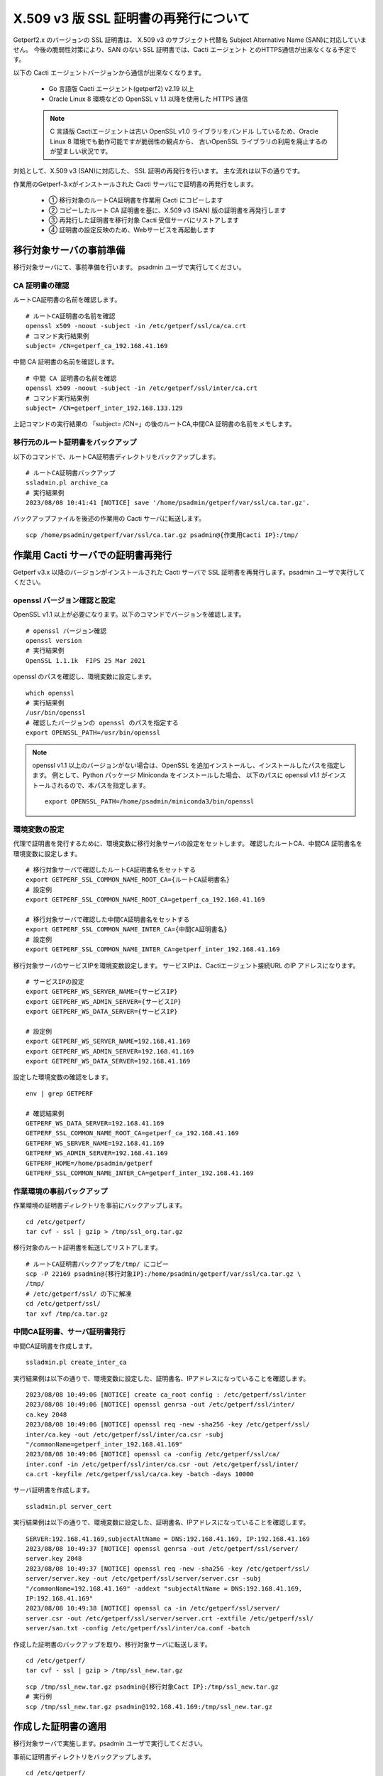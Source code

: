 X.509 v3 版 SSL 証明書の再発行について
======================================

Getperf2.x のバージョンの SSL 証明書は、
X.509 v3 のサブジェクト代替名 Subject Alternative Name (SAN)に対応していません。
今後の脆弱性対策により、SAN のない SSL 証明書では、Cacti エージェント
とのHTTPS通信が出来なくなる予定です。

以下の Cacti エージェントバージョンから通信が出来なくなります。

    * Go 言語版 Cacti エージェント(getperf2) v2.19 以上
    * Oracle Linux 8 環境などの OpenSSL v 1.1 以降を使用した HTTPS 通信

    .. note::

        C 言語版 Cactiエージェントは古い OpenSSL v1.0 ライブラリをバンドル
        しているため、Oracle Linux 8 環境でも動作可能ですが脆弱性の観点から、
        古いOpenSSL ライブラリの利用を廃止するのが望ましい状況です。

対処として、X.509 v3 (SAN)に対応した、 SSL 証明の再発行を行います。
主な流れは以下の通りです。

作業用のGetperf-3.xがインストールされた Cacti サーバにで証明書の再発行をします。

    * ① 移行対象のルートCA証明書を作業用 Cacti にコピーします
    * ② コピーしたルート CA 証明書を基に、X.509 v3 (SAN) 版の証明書を再発行します
    * ③ 再発行した証明書を移行対象 Cacti 受信サーバにリストアします
    * ④ 証明書の設定反映のため、Webサービスを再起動します

.. figure:: img/x509v3.png
   :width: 640px
   :align: center
   :alt: データ集計の流れ


移行対象サーバの事前準備
------------------------

移行対象サーバにて、事前準備を行います。 psadmin ユーザで実行してください。

CA 証明書の確認
^^^^^^^^^^^^^^^

ルートCA証明書の名前を確認します。

::

    # ルートCA証明書の名前を確認
    openssl x509 -noout -subject -in /etc/getperf/ssl/ca/ca.crt
    # コマンド実行結果例
    subject= /CN=getperf_ca_192.168.41.169

中間 CA 証明書の名前を確認します。

::

    # 中間 CA 証明書の名前を確認
    openssl x509 -noout -subject -in /etc/getperf/ssl/inter/ca.crt
    # コマンド実行結果例
    subject= /CN=getperf_inter_192.168.133.129

上記コマンドの実行結果の 「subject= /CN=」の後のルートCA,中間CA 証明書の名前をメモします。


移行元のルート証明書をバックアップ
^^^^^^^^^^^^^^^^^^^^^^^^^^^^^^^^^^


以下のコマンドで、ルートCA証明書ディレクトリをバックアップします。

::

    # ルートCA証明書バックアップ
    ssladmin.pl archive_ca
    # 実行結果例
    2023/08/08 10:41:41 [NOTICE] save '/home/psadmin/getperf/var/ssl/ca.tar.gz'.

バックアップファイルを後述の作業用の Cacti サーバに転送します。

::

    scp /home/psadmin/getperf/var/ssl/ca.tar.gz psadmin@{作業用Cacti IP}:/tmp/

作業用 Cacti サーバでの証明書再発行
-----------------------------------

Getperf v3.x 以降のバージョンがインストールされた Cacti サーバで
SSL 証明書を再発行します。psadmin ユーザで実行してください。

openssl バージョン確認と設定
^^^^^^^^^^^^^^^^^^^^^^^^^^^^

OpenSSL  v1.1 以上が必要になります。以下のコマンドでバージョンを確認します。

::

    # openssl バージョン確認
    openssl version
    # 実行結果例
    OpenSSL 1.1.1k  FIPS 25 Mar 2021

openssl のパスを確認し、環境変数に設定します。

::

    which openssl
    # 実行結果例
    /usr/bin/openssl
    # 確認したバージョンの openssl のパスを指定する
    export OPENSSL_PATH=/usr/bin/openssl

.. note:: 

    openssl v1.1 以上のバージョンがない場合は、OpenSSL 
    を追加インストールし、インストールしたパスを指定します。
    例として、Python パッケージ Miniconda をインストールした場合、
    以下のパスに openssl v1.1 がインストールされるので、本パスを指定します。

    ::

        export OPENSSL_PATH=/home/psadmin/miniconda3/bin/openssl

環境変数の設定
^^^^^^^^^^^^^^

代理で証明書を発行するために、環境変数に移行対象サーバの設定をセットします。
確認したルートCA、中間CA 証明書名を環境変数に設定します。

::

    # 移行対象サーバで確認したルートCA証明書名をセットする
    export GETPERF_SSL_COMMON_NAME_ROOT_CA={ルートCA証明書名}
    # 設定例
    export GETPERF_SSL_COMMON_NAME_ROOT_CA=getperf_ca_192.168.41.169

    # 移行対象サーバで確認した中間CA証明書名をセットする
    export GETPERF_SSL_COMMON_NAME_INTER_CA={中間CA証明書名}
    # 設定例
    export GETPERF_SSL_COMMON_NAME_INTER_CA=getperf_inter_192.168.41.169

移行対象サーバのサービスIPを環境変数設定します。
サービスIPは、Cactiエージェント接続URL のIP アドレスになります。

::

    # サービスIPの設定
    export GETPERF_WS_SERVER_NAME={サービスIP}
    export GETPERF_WS_ADMIN_SERVER={サービスIP}
    export GETPERF_WS_DATA_SERVER={サービスIP}

    # 設定例
    export GETPERF_WS_SERVER_NAME=192.168.41.169
    export GETPERF_WS_ADMIN_SERVER=192.168.41.169
    export GETPERF_WS_DATA_SERVER=192.168.41.169

設定した環境変数の確認をします。

::

    env | grep GETPERF

    # 確認結果例
    GETPERF_WS_DATA_SERVER=192.168.41.169
    GETPERF_SSL_COMMON_NAME_ROOT_CA=getperf_ca_192.168.41.169
    GETPERF_WS_SERVER_NAME=192.168.41.169
    GETPERF_WS_ADMIN_SERVER=192.168.41.169
    GETPERF_HOME=/home/psadmin/getperf
    GETPERF_SSL_COMMON_NAME_INTER_CA=getperf_inter_192.168.41.169

作業環境の事前バックアップ
^^^^^^^^^^^^^^^^^^^^^^^^^^

作業環境の証明書ディレクトリを事前にバックアップします。

::

    cd /etc/getperf/
    tar cvf - ssl | gzip > /tmp/ssl_org.tar.gz

移行対象のルート証明書を転送してリストアします。

::

    # ルートCA証明書バックアップを/tmp/ にコピー
    scp -P 22169 psadmin@{移行対象IP}:/home/psadmin/getperf/var/ssl/ca.tar.gz \
    /tmp/
    # /etc/getperf/ssl/ の下に解凍
    cd /etc/getperf/ssl/
    tar xvf /tmp/ca.tar.gz

中間CA証明書、サーバ証明書発行
^^^^^^^^^^^^^^^^^^^^^^^^^^^^^^

中間CA証明書を作成します。

::

    ssladmin.pl create_inter_ca

実行結果例は以下の通りで、環境変数に設定した、証明書名、IPアドレスになっていることを確認します。

::

    2023/08/08 10:49:06 [NOTICE] create ca_root config : /etc/getperf/ssl/inter
    2023/08/08 10:49:06 [NOTICE] openssl genrsa -out /etc/getperf/ssl/inter/
    ca.key 2048
    2023/08/08 10:49:06 [NOTICE] openssl req -new -sha256 -key /etc/getperf/ssl/
    inter/ca.key -out /etc/getperf/ssl/inter/ca.csr -subj 
    "/commonName=getperf_inter_192.168.41.169"
    2023/08/08 10:49:06 [NOTICE] openssl ca -config /etc/getperf/ssl/ca/
    inter.conf -in /etc/getperf/ssl/inter/ca.csr -out /etc/getperf/ssl/inter/
    ca.crt -keyfile /etc/getperf/ssl/ca/ca.key -batch -days 10000

サーバ証明書を作成します。

::

    ssladmin.pl server_cert

実行結果例は以下の通りで、環境変数に設定した、証明書名、IPアドレスになっていることを確認します。

::

    SERVER:192.168.41.169,subjectAltName = DNS:192.168.41.169, IP:192.168.41.169
    2023/08/08 10:49:37 [NOTICE] openssl genrsa -out /etc/getperf/ssl/server/
    server.key 2048
    2023/08/08 10:49:37 [NOTICE] openssl req -new -sha256 -key /etc/getperf/ssl/
    server/server.key -out /etc/getperf/ssl/server/server.csr -subj 
    "/commonName=192.168.41.169" -addext "subjectAltName = DNS:192.168.41.169, 
    IP:192.168.41.169"
    2023/08/08 10:49:38 [NOTICE] openssl ca -in /etc/getperf/ssl/server/
    server.csr -out /etc/getperf/ssl/server/server.crt -extfile /etc/getperf/ssl/
    server/san.txt -config /etc/getperf/ssl/inter/ca.conf -batch


作成した証明書のバックアップを取り、移行対象サーバに転送します。

::

    cd /etc/getperf/
    tar cvf - ssl | gzip > /tmp/ssl_new.tar.gz

::

    scp /tmp/ssl_new.tar.gz psadmin@{移行対象Cact IP}:/tmp/ssl_new.tar.gz
    # 実行例
    scp /tmp/ssl_new.tar.gz psadmin@192.168.41.169:/tmp/ssl_new.tar.gz


作成した証明書の適用
--------------------

移行対象サーバで実施します。psadmin ユーザで実行してください。

事前に証明書ディレクトリをバックアップします。

::

    cd /etc/getperf/
    tar cvf - ssl | gzip > /tmp/ssl_org.tar.gz

作業用サーバから転送した新規証明書を展開します。

::

    tar xvf /tmp/ssl_new.tar.gz

設定を反映させるため、Web サービスを再起動します。

::

    # Webサービス再起動
    rex restart_ws_admin
    rex restart_ws_data

HTTPプロトコルでWebサービスに疎通し、Web サービスの起動を確認します。

::

    # Webサービス疎通確認
    wget --no-proxy http://{サービスIP}:57000/
    wget --no-proxy http://{サービスIP}:58000/
    # 実行例
    wget --no-proxy http://192.168.41.169:57000/
    wget --no-proxy http://192.168.41.169:58000/

証明書更新の動作検証
--------------------

テスト用クライアント証明書の発行し、HTTPS での Web サービス疎通確認をします。

::

    # テスト用の、クライアント 証明書を発行
    ssladmin.pl client_cert --sitekey=test1 --agent=host1

    # 証明書発行ディレクトリに移動します。
    cd /etc/getperf/ssl/client/test1/host1/network

    # ws_admin Webサービス疎通確認(サーバ認証)
    wget --no-proxy https://{サービスIP}:57443/ --ca-certificate=ca.crt
    # 実行例
    wget --no-proxy https://192.168.41.169:57443/ --ca-certificate=ca.crt

同様にクライアント認証接続確認のコマンドを実行します。

::

    # ws_data Webサービス疎通確認(クライアント認証)
    wget --no-proxy https://{サービスIP}:58443/ \
    --ca-certificate=ca.crt --certificate=client.pem --private-key=client.key
    # 実行例
    wget --no-proxy https://192.168.41.169:58443/ \
    --ca-certificate=ca.crt --certificate=client.pem --private-key=client.key

OKと出力されることを確認します。

作業サーバの証明書ディレクトリリストア
--------------------------------------

作業用のCactiサーバの証明書ディレクトリを基に戻します。

::

    cd /etc/getperf/
    tar xvf /tmp/ssl_org.tar.gz
